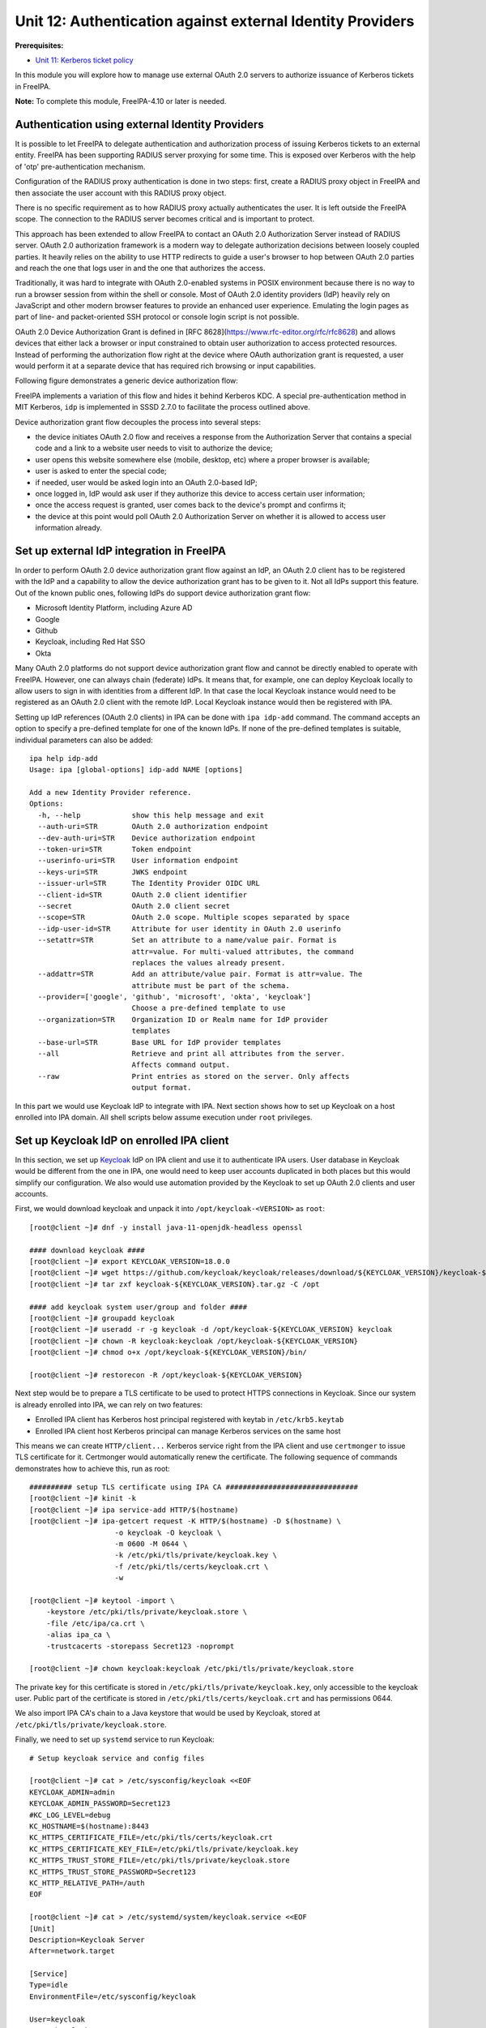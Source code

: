 Unit 12: Authentication against external Identity Providers
===========================================================

**Prerequisites:**

- `Unit 11: Kerberos ticket policy <11-kerberos-ticket-policy.rst>`_

In this module you will explore how to manage use external OAuth 2.0 servers to
authorize issuance of Kerberos tickets in FreeIPA.

**Note:** To complete this module, FreeIPA-4.10 or later is needed.

Authentication using external Identity Providers
------------------------------------------------

It is possible to let FreeIPA to delegate authentication and authorization
process of issuing Kerberos tickets to an external entity. FreeIPA has been
supporting RADIUS server proxying for some time. This is exposed over
Kerberos with the help of 'otp' pre-authentication mechanism.

Configuration of the RADIUS proxy authentication is done in two steps: first,
create a RADIUS proxy object in FreeIPA and then associate the user account with
this RADIUS proxy object.

There is no specific requirement as to how RADIUS proxy actually authenticates
the user. It is left outside the FreeIPA scope. The connection to the RADIUS
server becomes critical and is important to protect.

This approach has been extended to allow FreeIPA to contact an OAuth 2.0
Authorization Server instead of RADIUS server. OAuth 2.0 authorization framework
is a modern way to delegate authorization decisions between loosely coupled
parties. It heavily relies on the ability to use HTTP redirects to guide a
user's browser to hop between OAuth 2.0 parties and reach the one that logs user
in and the one that authorizes the access.

Traditionally, it was hard to integrate with OAuth 2.0-enabled systems in POSIX
environment because there is no way to run a browser session from within the
shell or console. Most of OAuth 2.0 identity providers (IdP) heavily rely on
JavaScript and other modern browser features to provide an enhanced user
experience. Emulating the login pages as part of line- and packet-oriented SSH
protocol or console login script is not possible.

OAuth 2.0 Device Authorization Grant is defined in
[RFC 8628](https://www.rfc-editor.org/rfc/rfc8628) and allows devices that either
lack a browser or input constrained to obtain user authorization to access
protected resources. Instead of performing the authorization flow right at the
device where OAuth authorization grant is requested, a user would perform it at
a separate device that has required rich browsing or input capabilities.

Following figure demonstrates a generic device authorization flow:

.. uml::

  participant "End User at Browser"
  participant "Device Client"
  participant "Authorization Server"
  "Device Client" -> "Authorization Server": (A) Client Identifier
  "Authorization Server" -> "Device Client": (B) Device Code, User Code & Verification URI
  "Device Client" -> "End User at Browser": (C) User Code & Verification URI
  "End User at Browser" <-> "Authorization Server": (D) End user reviews authorization request
  "Device Client" -> "Authorization Server": (E) Polling with Device Code and Client Identifier
  "Authorization Server" -> "Device Client": (F) Access Token (& Optional Refresh Token)

FreeIPA implements a variation of this flow and hides it behind Kerberos KDC. A
special pre-authentication method in MIT Kerberos, ``idp`` is implemented in
SSSD 2.7.0 to facilitate the process outlined above.

Device authorization grant flow decouples the process into several steps:

- the device initiates OAuth 2.0 flow and receives a response from the
  Authorization Server that contains a special code and a link to a website user
  needs to visit to authorize the device;
- user opens this website somewhere else (mobile, desktop, etc) where a proper
  browser is available;
- user is asked to enter the special code;
- if needed, user would be asked login into an OAuth 2.0-based IdP;
- once logged in, IdP would ask user if they authorize this device to access
  certain user information;
- once the access request is granted, user comes back to the device's prompt and
  confirms it;
- the device at this point would poll OAuth 2.0 Authorization Server on whether
  it is allowed to access user information already.

Set up external IdP integration in FreeIPA
------------------------------------------

In order to perform OAuth 2.0 device authorization grant flow against an IdP, an
OAuth 2.0 client has to be registered with the IdP and a capability to allow the
device authorization grant has to be given to it. Not all IdPs support this
feature. Out of the known public ones, following IdPs do support device
authorization grant flow:

* Microsoft Identity Platform, including Azure AD
* Google
* Github
* Keycloak, including Red Hat SSO
* Okta

Many OAuth 2.0 platforms do not support device authorization grant flow and
cannot be directly enabled to operate with FreeIPA. However, one can always
chain (federate) IdPs. It means that, for example, one can deploy Keycloak
locally to allow users to sign in with identities from a different IdP. In that
case the local Keycloak instance would need to be registered as an OAuth 2.0
client with the remote IdP. Local Keycloak instance would then be registered
with IPA.

Setting up IdP references (OAuth 2.0 clients) in IPA can be done with ``ipa
idp-add`` command. The command accepts an option to specify a pre-defined
template for one of the known IdPs. If none of the pre-defined templates is
suitable, individual parameters can also be added::

  ipa help idp-add
  Usage: ipa [global-options] idp-add NAME [options]

  Add a new Identity Provider reference.
  Options:
    -h, --help            show this help message and exit
    --auth-uri=STR        OAuth 2.0 authorization endpoint
    --dev-auth-uri=STR    Device authorization endpoint
    --token-uri=STR       Token endpoint
    --userinfo-uri=STR    User information endpoint
    --keys-uri=STR        JWKS endpoint
    --issuer-url=STR      The Identity Provider OIDC URL
    --client-id=STR       OAuth 2.0 client identifier
    --secret              OAuth 2.0 client secret
    --scope=STR           OAuth 2.0 scope. Multiple scopes separated by space
    --idp-user-id=STR     Attribute for user identity in OAuth 2.0 userinfo
    --setattr=STR         Set an attribute to a name/value pair. Format is
                          attr=value. For multi-valued attributes, the command
                          replaces the values already present.
    --addattr=STR         Add an attribute/value pair. Format is attr=value. The
                          attribute must be part of the schema.
    --provider=['google', 'github', 'microsoft', 'okta', 'keycloak']
                          Choose a pre-defined template to use
    --organization=STR    Organization ID or Realm name for IdP provider
                          templates
    --base-url=STR        Base URL for IdP provider templates
    --all                 Retrieve and print all attributes from the server.
                          Affects command output.
    --raw                 Print entries as stored on the server. Only affects
                          output format.

In this part we would use Keycloak IdP to integrate with IPA. Next section shows
how to set up Keycloak on a host enrolled into IPA domain. All shell scripts
below assume execution under ``root`` privileges.

Set up Keycloak IdP on enrolled IPA client
------------------------------------------

In this section, we set up `Keycloak <https://www.keycloak.org>`_ IdP on IPA
client and use it to authenticate IPA users. User database in Keycloak would be
different from the one in IPA, one would need to keep user accounts duplicated
in both places but this would simplify our configuration. We also would use
automation provided by the Keycloak to set up OAuth 2.0 clients and user
accounts.

First, we would download keycloak and unpack it into ``/opt/keycloak-<VERSION>`` as ``root``::

  [root@client ~]# dnf -y install java-11-openjdk-headless openssl

  #### download keycloak ####
  [root@client ~]# export KEYCLOAK_VERSION=18.0.0
  [root@client ~]# wget https://github.com/keycloak/keycloak/releases/download/${KEYCLOAK_VERSION}/keycloak-${KEYCLOAK_VERSION}.tar.gz
  [root@client ~]# tar zxf keycloak-${KEYCLOAK_VERSION}.tar.gz -C /opt

  #### add keycloak system user/group and folder ####
  [root@client ~]# groupadd keycloak
  [root@client ~]# useradd -r -g keycloak -d /opt/keycloak-${KEYCLOAK_VERSION} keycloak
  [root@client ~]# chown -R keycloak:keycloak /opt/keycloak-${KEYCLOAK_VERSION}
  [root@client ~]# chmod o+x /opt/keycloak-${KEYCLOAK_VERSION}/bin/

  [root@client ~]# restorecon -R /opt/keycloak-${KEYCLOAK_VERSION}

Next step would be to prepare a TLS certificate to be used to protect HTTPS
connections in Keycloak. Since our system is already enrolled into IPA, we can
rely on two features:

* Enrolled IPA client has Kerberos host principal registered with keytab in ``/etc/krb5.keytab``
* Enrolled IPA client host Kerberos principal can manage Kerberos services on the same host

This means we can create ``HTTP/client...`` Kerberos service right from the IPA
client and use ``certmonger`` to issue TLS certificate for it. Certmonger would
automatically renew the certificate. The following sequence of commands
demonstrates how to achieve this, run as root::

  ########## setup TLS certificate using IPA CA ###############################
  [root@client ~]# kinit -k
  [root@client ~]# ipa service-add HTTP/$(hostname)
  [root@client ~]# ipa-getcert request -K HTTP/$(hostname) -D $(hostname) \
                      -o keycloak -O keycloak \
                      -m 0600 -M 0644 \
                      -k /etc/pki/tls/private/keycloak.key \
                      -f /etc/pki/tls/certs/keycloak.crt \
                      -w

  [root@client ~]# keytool -import \
      -keystore /etc/pki/tls/private/keycloak.store \
      -file /etc/ipa/ca.crt \
      -alias ipa_ca \
      -trustcacerts -storepass Secret123 -noprompt

  [root@client ~]# chown keycloak:keycloak /etc/pki/tls/private/keycloak.store

The private key for this certificate is stored in
``/etc/pki/tls/private/keycloak.key``, only accessible to the keycloak user.
Public part of the certificate is stored in ``/etc/pki/tls/certs/keycloak.crt``
and has permissions 0644.

We also import IPA CA's chain to a Java keystore that would be used by Keycloak,
stored at ``/etc/pki/tls/private/keycloak.store``.

Finally, we need to set up ``systemd`` service to run Keycloak::

  # Setup keycloak service and config files

  [root@client ~]# cat > /etc/sysconfig/keycloak <<EOF
  KEYCLOAK_ADMIN=admin
  KEYCLOAK_ADMIN_PASSWORD=Secret123
  #KC_LOG_LEVEL=debug
  KC_HOSTNAME=$(hostname):8443
  KC_HTTPS_CERTIFICATE_FILE=/etc/pki/tls/certs/keycloak.crt
  KC_HTTPS_CERTIFICATE_KEY_FILE=/etc/pki/tls/private/keycloak.key
  KC_HTTPS_TRUST_STORE_FILE=/etc/pki/tls/private/keycloak.store
  KC_HTTPS_TRUST_STORE_PASSWORD=Secret123
  KC_HTTP_RELATIVE_PATH=/auth
  EOF

  [root@client ~]# cat > /etc/systemd/system/keycloak.service <<EOF
  [Unit]
  Description=Keycloak Server
  After=network.target

  [Service]
  Type=idle
  EnvironmentFile=/etc/sysconfig/keycloak

  User=keycloak
  Group=keycloak
  ExecStart=/opt/keycloak-${KEYCLOAK_VERSION}/bin/kc.sh start
  TimeoutStartSec=600
  TimeoutStopSec=600

  [Install]
  WantedBy=multi-user.target
  EOF

  [root@client ~]# systemctl daemon-reload


When ``systemd`` service is prepared, Keycloak needs to be initialized::

  [root@client ~]# su - keycloak -c '''
  export KEYCLOAK_ADMIN=admin
  export KEYCLOAK_ADMIN_PASSWORD=Secret123
  export KC_HOSTNAME=$(hostname):8443
  export KC_HTTPS_CERTIFICATE_FILE=/etc/pki/tls/certs/keycloak.crt
  export KC_HTTPS_CERTIFICATE_KEY_FILE=/etc/pki/tls/private/keycloak.key
  export KC_HTTPS_TRUST_STORE_FILE=/etc/pki/tls/private/keycloak.store
  export KC_HTTPS_TRUST_STORE_PASSWORD=Secret123
  export KC_HTTP_RELATIVE_PATH=/auth
  /opt/keycloak-${KEYCLOAK_VERSION}/bin/kc.sh --verbose build
  '''

and can be started with the standard ``systemctl`` tool::

  [root@client ~]# systemctl start keycloak

  [root@client ~]# systemctl status --lines 3 --no-pager keycloak 
  ● keycloak.service - Keycloak Server
       Loaded: loaded (/etc/systemd/system/keycloak.service; disabled; vendor preset: disabled)
       Active: active (running) since Fri 2022-05-06 10:43:06 UTC; 9min ago
     Main PID: 27170 (java)
        Tasks: 37 (limit: 2318)
       Memory: 297.1M
          CPU: 25.560s
       CGroup: /system.slice/keycloak.service
               └─27170 java -Xms64m -Xmx512m -XX:MetaspaceSize=96M -XX:MaxMetaspaceSize=256m -Djava.net.preferIPv4Stack=true -D…

  May 06 10:43:28 client.ipademo.local kc.sh[27170]: 2022-05-06 10:43:28,411 INFO  [io.quarkus] (main) Keycloak 18.0.0 on …0.0:8443
  May 06 10:43:28 client.ipademo.local kc.sh[27170]: 2022-05-06 10:43:28,412 INFO  [io.quarkus] (main) Profile prod activated.
  May 06 10:43:28 client.ipademo.local kc.sh[27170]: 2022-05-06 10:43:28,412 INFO  [io.quarkus] (main) Installed features: [agroal…
  Hint: Some lines were ellipsized, use -l to show in full.

Now we can use it for setting up users and OAuth 2.0 clients. There are two
handy scripts, ``kcadm.sh`` and ``kcreg.sh`` that allow to perform all
operations without visiting the Keycloak Web UI.

With ``kcadm.sh`` we login as admin and create user ``testuser1`` and set a password::

  [root@client ~]# /opt/keycloak-18.0.0/bin/kcadm.sh config truststore \
        --trustpass Secret123 \
        /etc/pki/tls/private/keycloak.store

  [root@client ~]# /opt/keycloak-18.0.0/bin/kcadm.sh config credentials \
        --server https://$(hostname):8443/auth/ \
        --realm master --user admin --password Secret123
  Logging into https://client.ipademo.local:8443/auth/ as user admin of realm master

  [root@client ~]# /opt/keycloak-18.0.0/bin/kcadm.sh create users \
        -r master \
        -s username=testuser1 -s enabled=true -s email=testuser1@ipademo.local
  Created new user with id 'd319b32a-4cea-43c5-8ef8-19b2b8418d0a'

  [root@client ~]# /opt/keycloak-18.0.0/bin/kcadm.sh set-password \
        -r master \
        --username testuser1 --new-password Secret123

With ``kcreg.sh`` we can create OAuth 2.0 client using a pre-defined template
that will include all parameters we need to allow OAuth 2.0 Device Authorization
Grant flow::

  [root@client ~]# /opt/keycloak-18.0.0/bin/kcreg.sh config credentials \
        --server https://$(hostname):8443/auth \
        --realm master --user admin --password Secret123

  [root@client ~]# cat >ipa_client.json <<EOF
  {
    "enabled" : true,
    "redirectUris" : [ "https://ipa-ca.$(hostname -d)/ipa/idp/*" ],
    "webOrigins" : [ "https://ipa-ca.$(hostname -d)" ],
    "protocol" : "openid-connect",
    "publicClient" : true,
    "attributes" : {
      "oauth2.device.authorization.grant.enabled" : "true",
      "oauth2.device.polling.interval": "5"
    }
  }
  EOF

  [root@client ~]# /opt/keycloak-18.0.0/bin/kcreg.sh create \
        -f ipa_client.json  \
        -s clientId=ipa_oidc_client

At this point, we have a Keycloak instance with a default ``master`` realm
(organization) and base URL ``https://$(hostname):8443/auth/``. In this realm we
have created ``testuser1`` user with a simple password. We also created OAuth
2.0 client ``ipa_oidc_client`` that is allowed to utilize OAuth 2.0 device
authorization grant flow. This client has no client secret ("public OAuth 2.0
client") associated. Confidential clients can also support device authorization
grant flows.

The client details include information about the redirect URIs. These are required
to specify for public OAuth 2.0 clients, but they aren't used for OAuth 2.0
device authorization grant flow.

Two attributes specified in the OAuth 2.0 client definition for Keycloak:

- ``oauth2.device.authorization.grant.enabled``, set to ``true``, allows OAuth 2.0
  device authorization grant processing,
- ``oauth2.device.polling.interval``, set to 5, defines the polling interval for
  the client to 5 seconds.

Keycloak 17.0.0 and 18.0.0 releases have a bug that sets default polling
interval to 600 seconds. This makes impossible actual polling process as the
lifespan of the device code is also set to 600 seconds. Keycloak's
[pull request 11893](https://github.com/keycloak/keycloak/pull/11893) needs
to be merged to fix the default settings.

Add IdP reference to IPA
------------------------

The following command adds IdP reference named ``keycloak`` as IPA administrator::

  [root@client ~]# kinit admin
  ..
  [root@client ~]# echo -e "Secret123\nSecret123" | \
  [root@client ~]# ipa idp-add keycloak --provider keycloak \
        --org master \
        --base-url https://client.ipademo.local:8443/auth \
        --client-id ipa_oidc_client \
        --secret
  -----------------------------------------
  Added Identity Provider reference "keycloak"
  -----------------------------------------
    Identity Provider reference name: keycloak
    Authorization URI: https://client.ipademo.local:8443/auth/realms/master/protocol/openid-connect/auth
    Device authorization URI: https://client.ipademo.local:8443/auth/realms/master/protocol/openid-connect/auth/device
    Token URI: https://client.ipademo.local:8443/auth/realms/master/protocol/openid-connect/token
    User info URI: https://client.ipademo.local:8443/auth/realms/master/protocol/openid-connect/userinfo
    Client identifier: ipa_oidc_client
    Secret: U2VjcmV0MTIz
    Scope: openid email
    External IdP user identifier attribute: email

The name for the IdP reference is only used to associate an IdP with users in
IPA. Option ``--provider keycloak`` allows us to fill-in pre-defined template
for Keycloak or Red Hat SSO IdPs. The template expects both Keycloak's realm
(``--org`` option) and a base URL (``--base-url`` option) because Keycloak is
typically deployed as a part of a larger solution. These options may not be
needed for other pre-defined templates like Google or Github.

Associate IdP reference with IPA user
-------------------------------------

While we have added ``testuser1`` to Keycloak instance, this user needs to exist
in IPA to be visible to all enrolled systems. Currently there is no good
solution to integrate between IPA and Keycloak to allow automatically propagate
changes between the two. For the purpose of this workshop we would create users
manually -- we already did that for Keycloak.

Create a user ``testuser1`` in IPA::

  [root@client ~]# ipa user-add testuser1 --first Test --last User1
  ----------------------
  Added user "testuser1"
  ----------------------
    User login: testuser1
    First name: Test
    Last name: User1
    Full name: Test User1
    Display name: Test User1
    Initials: TU
    Home directory: /home/testuser1
    GECOS: Test User1
    Login shell: /bin/sh
    Principal name: testuser1@ipademo.local
    Principal alias: testuser1@ipademo.local
    Email address: testuser1@ipademo.local
    UID: 35000003
    GID: 35000003
    Password: False
    Member of groups: ipausers
    Kerberos keys available: False

Once user is added, associate it with ``keycloak`` IdP reference we just
created. In order to allow user to login via IdP we need few conditions to be
satisfied:

* IdP reference defined for this IdP in IPA
* IdP reference associated with the user (``--idp`` option to ``ipa user-add``
  or ``ipa user-mod``)
* IdP identity for the user is set in the user entry (``--idp-user-id`` option
  to ``ipa user-add`` or ``ipa user-mod``)
* finally, user should be allowed to use ``idp`` user authentication method
  (``--user-auth-type=idp`` option to ``ipa user-add`` or ``ipa user-mod`` or
  ``idp`` method set globally)

We can set these options to ``testuser1`` with ``ipa user-mod`` command::

  [root@client ~]# ipa user-mod testuser1 --idp keycloak \
                         --idp-user-id testuser1@ipademo.local \
                         --user-auth-type=idp
  -------------------------
  Modified user "testuser1"
  -------------------------
    User login: testuser1
    First name: Test
    Last name: User1
    Home directory: /home/testuser1
    Login shell: /bin/sh
    Principal name: testuser1@ipademo.local
    Principal alias: testuser1@ipademo.local
    Email address: testuser1@ipademo.local
    UID: 35000003
    GID: 35000003
    User authentication types: idp
    External IdP configuration: keycloak
    External IdP user identifier: testuser1@ipademo.local
    Account disabled: False
    Password: False
    Member of groups: ipausers
    Kerberos keys available: False

As can be seen in the output, the account for ``testuser1`` has no password and
no Kerberos keys. It will not be able to authenticate to IPA services without
IdP's help.

Access IPA resources as an IdP user
-----------------------------------

There are two ways to trigger authentication and authorization of ``testuser1``
via our Keycloak IdP instance:

* obtain Kerberos ticket with ``kinit`` tool
* login to the target system via SSH or on the console

In order to obtain initial Kerberos ticket, we need to use ``kinit`` tool. SSSD
2.7.0 provides a special package ``sssd-idp`` which implements Kerberos
pre-authentication method ``idp``. When this package is installed, MIT Kerberos
configuration on the host is updated to automatically allow use of ``idp``
method. However, ``idp`` method requires use of FAST channel in order to provide
a secure connection between the Kerberos client and KDC. This is similar to
``otp`` pre-authentication method FreeIPA already provided for several years.
When IPA is deployed with integrated CA, IPA also provides a way to obtain a
special ticket, called Anonymous PKINIT, to use as a FAST channel factor.

Let's use Anonymous PKINIT to obtain a ticket and store it in the file
``./fast.ccache``. Then we can enable FAST channel with the use of ``-T`` option
for ``kinit`` tool::

  [root@client ~]# kinit -n -c ./fast.ccache
  [root@client ~]# kinit -T ./fast.ccache testuser1
  Authenticate at https://client.ipademo.local:8443/auth/realms/master/device?user_code=YHMQ-XKTL and press ENTER.:

The prompt indicates that ``idp`` method was chosen between the KDC and the
Kerberos client. When KDC received the initial ticket granting ticket request,
IPA database driver (KDB) performed an LDAP lookup of the Kerberos principal and
found out that ``testuser1@IPADEMO.LOCAL`` Kerberos principal has ``idp`` user
authentication type. This, in turn, activated KDC side of the ``idp``
pre-authentication method and led to a request to ``ipa-otpd`` daemon. Finally,
``ipa-otpd`` daemon asked ``oidc_child`` to request a device code authorization
grant from the IdP associated with the ``testuser1@IPADEMO.LOCAL`` principal.
The grant flow resulted in IdP returning a code and a message which was
propagated back to the Kerberos client and displayed by the client side of the
``idp`` pre-authentication method.

At this point we need to visit the page and authorize access to the information.
Once it is done, we complete the process by pressing ``<ENTER>`` key. If
authorization was granted, KDC will issue a Kerberos ticket to and it will be
stored in the credentials cache::

  [root@client ~]# klist
  Ticket cache: KCM:0:58420
  Default principal: testuser1@IPADEMO.LOCAL

  Valid starting     Expires            Service principal
  05/09/22 07:48:23  05/10/22 07:03:07  krbtgt/IPADEMO.LOCAL@IPADEMO.LOCAL


Similar process happens when ``pam_sss`` PAM module is used, for example, to
authenticate and authorize access to PAM services. Applications which use PAM to
authenticate and authorize remote access can also benefit from the flow. For
example, SSH daemon can be configured with ``keyboard-interactive`` method which
will allow PAM authentication and authorization. As part of it, PAM messages
will be relayed to the SSH client and SSH client's user input will be sent back
to PAM::

  $ ssh testuser1@client.ipademo.local
  (testuser1@client.ipademo.local) Authenticate at https://client.ipademo.local:8443/auth/realms/master/device?user_code=XYFL-ROYR and press ENTER.
  Last login: Mon May  9 07:48:25 2022 from 10.0.190.227
  -sh-5.1$ klist
  Ticket cache: KCM:7800003:58420
  Default principal: testuser1@IPADEMO.LOCAL

  Valid starting     Expires            Service principal
  05/09/22 07:49:38  05/10/22 07:49:24  krbtgt/IPADEMO.LOCAL@IPADEMO.LOCAL
  -sh-5.1$

Once initial Kerberos ticket is available, it can be used to perform normal IPA
operations:

- access IPA API with command line tool ``ipa`` or through a Web UI in a browser
- login to other systems with GSSAPI authentication
- access PAM services which use ``pam_sss_gss`` module in their PAM stack definitions

Direct authentication to Web UI with the help of OAuth 2.0 client is not implemented yet.

Troubleshooting IdP integration
-------------------------------

Communication with an IdP server happens on IPA server when KDC calls out to
``ipa-otpd`` daemon and ``ipa-otpd`` daemon launches ``oidc_child`` helper.
Journal logs for ``ipa-otpd`` can be checked with the ``journalctl`` tool.
``ipa-otpd`` processes start on demand and content from all sessions can be
captured with the following command::

  [root@master #] journalctl -u 'ipa-otpd@*'

The output would look similar to the following real world example::

  May 02 18:51:28 dc.ipa.test systemd[1]: Started ipa-otpd service (PID 1473660/UID 0).
  May 02 18:51:28 dc.ipa.test ipa-otpd[1636136]: LDAP: ldapi://%2Frun%2Fslapd-IPA-TEST.socket
  May 02 18:51:28 dc.ipa.test ipa-otpd[1636136]: ab@IPA.TEST: request received
  May 02 18:51:28 dc.ipa.test ipa-otpd[1636136]: ab@IPA.TEST: user query start
  May 02 18:51:28 dc.ipa.test ipa-otpd[1636136]: ab@IPA.TEST: user query end: uid=ab,cn=users,cn=accounts,dc=ipa,dc=test
  May 02 18:51:28 dc.ipa.test ipa-otpd[1636136]: ab@IPA.TEST: idp query start: cn=github,cn=idp,dc=ipa,dc=test
  May 02 18:51:28 dc.ipa.test ipa-otpd[1636136]: ab@IPA.TEST: idp query end: github
  May 02 18:51:28 dc.ipa.test ipa-otpd[1636136]: ab@IPA.TEST: oauth2 start: Get device code
  May 02 18:51:29 dc.ipa.test ipa-otpd[1636136]: ab@IPA.TEST: Received: [{"device_code":"f071833afe966eaf596d83646f55250cfdb57418","expires_in":899,"interval":5}
  May 02 18:51:29 dc.ipa.test ipa-otpd[1636136]: oauth2 {"verification_uri": "https://github.com/login/device", "user_code": "ECD3-4310"}
  May 02 18:51:29 dc.ipa.test ipa-otpd[1636136]: ]
  May 02 18:51:29 dc.ipa.test ipa-otpd[1636136]: ab@IPA.TEST: sent: 0 data: 200
  May 02 18:51:29 dc.ipa.test ipa-otpd[1636136]: ab@IPA.TEST: ..sent: 200 data: 200
  May 02 18:51:29 dc.ipa.test ipa-otpd[1636136]: ab@IPA.TEST: response sent: Access-Challenge
  May 02 18:51:29 dc.ipa.test ipa-otpd[1636136]: Socket closed, shutting down...

First part of the output until ``idp query start`` is similar to RADIUS proxy
operation. Unlike RADIUS proxy, in the case of IdP communication, ``ipa-otpd``
first receives an initial state from the ``oidc_child`` process and sends it
back to the KDC within a RADIUS packet with ``Access-Challenge`` message.

The state is then transferred to the Kerberos client and results in a message
that instructs to visit the verification URI and enter the code. Some IdPs also
return a complete message to show, like in the case of Keycloak in our examples
above.

Once the Kerberos client returns, another ``ipa-otpd`` call is performed,
this time to request an access token::

  May 02 18:51:50 dc.ipa.test systemd[1]: Started ipa-otpd service (PID 1473661/UID 0).
  May 02 18:51:50 dc.ipa.test ipa-otpd[1636149]: LDAP: ldapi://%2Frun%2Fslapd-IPA-TEST.socket
  May 02 18:51:50 dc.ipa.test ipa-otpd[1636149]: ab@IPA.TEST: request received
  May 02 18:51:50 dc.ipa.test ipa-otpd[1636149]: ab@IPA.TEST: user query start
  May 02 18:51:50 dc.ipa.test ipa-otpd[1636149]: ab@IPA.TEST: user query end: uid=ab,cn=users,cn=accounts,dc=ipa,dc=test
  May 02 18:51:50 dc.ipa.test ipa-otpd[1636149]: ab@IPA.TEST: idp query start: cn=github,cn=idp,dc=ipa,dc=test
  May 02 18:51:50 dc.ipa.test ipa-otpd[1636149]: ab@IPA.TEST: idp query end: github
  May 02 18:51:50 dc.ipa.test ipa-otpd[1636149]: ab@IPA.TEST: oauth2 start: Get access token
  May 02 18:51:50 dc.ipa.test ipa-otpd[1636149]: ab@IPA.TEST: Received: [abbra]
  May 02 18:51:50 dc.ipa.test ipa-otpd[1636149]: ab@IPA.TEST: sent: 0 data: 20
  May 02 18:51:50 dc.ipa.test ipa-otpd[1636149]: ab@IPA.TEST: ..sent: 20 data: 20
  May 02 18:51:50 dc.ipa.test ipa-otpd[1636149]: ab@IPA.TEST: response sent: Access-Accept
  May 02 18:51:50 dc.ipa.test ipa-otpd[1636149]: Socket closed, shutting down...

An access token request followed by the request to obtain a user information.
The resource owner's subject then compared with the value set in the LDAP entry
for this Kerberos principal with the help of ``--idp-user-id`` option. Subject's
field name is chosen through the same option to the IdP reference. If the check
is successful, ``ipa-otpd`` sends a RADIUS packet with ``Access-Accept``
response code.

Communication performed by ``oidc_child`` is not included into the journal logs
by default. If there are issues in accessing IdPs, a special option can be added
to ``/etc/ipa/default.conf`` to increase log level of ``oidc_child`` output. By
default, it is 0 and could be any number between 0 and 10::

  [global]
  oidc_child_debug_level=10

A value greater than 6 would include debug output from the ``libcurl`` utility::

  May 02 18:51:50 dc.ipa.test oidc_child[1636150]: oidc_child started.
  May 02 18:51:50 dc.ipa.test oidc_child[1636150]: Running with effective IDs: [0][0].
  May 02 18:51:50 dc.ipa.test oidc_child[1636150]: Running with real IDs [0][0].
  May 02 18:51:50 dc.ipa.test oidc_child[1636150]: JSON device code: [{"device_code":"f071833afe966eaf596d83646f55250cfdb57418","expires_in":899,"interval":5}].
  May 02 18:51:50 dc.ipa.test oidc_child[1636150]: Result does not contain the 'user_code' string.
  May 02 18:51:50 dc.ipa.test oidc_child[1636150]: Result does not contain the 'verification_uri' string.
  May 02 18:51:50 dc.ipa.test oidc_child[1636150]: Result does not contain the 'verification_url' string.
  May 02 18:51:50 dc.ipa.test oidc_child[1636150]: Result does not contain the 'verification_uri_complete' string.
  May 02 18:51:50 dc.ipa.test oidc_child[1636150]: Result does not contain the 'message' string.
  May 02 18:51:50 dc.ipa.test oidc_child[1636150]: device_code: [f071833afe966eaf596d83646f55250cfdb57418].
  May 02 18:51:50 dc.ipa.test oidc_child[1636150]: expires_in: [899].
  May 02 18:51:50 dc.ipa.test oidc_child[1636150]: interval: [5].
  May 02 18:51:50 dc.ipa.test oidc_child[1636150]: POST data: [grant_type=urn:ietf:params:oauth:grant-type:device_code&client_id=some-client-id&device_code=f071833afe966eaf596d83646f55250cfdb57418].
  May 02 18:51:50 dc.ipa.test oidc_child[1636150]: libcurl: *   Trying 140.82.121.3:443...
  May 02 18:51:50 dc.ipa.test oidc_child[1636150]: libcurl: * Connected to github.com (140.82.121.3) port 443 (#0)
  May 02 18:51:50 dc.ipa.test oidc_child[1636150]: libcurl: * ALPN, offering h2
  May 02 18:51:50 dc.ipa.test oidc_child[1636150]: libcurl: * ALPN, offering http/1.1
  May 02 18:51:50 dc.ipa.test oidc_child[1636150]: libcurl: * successfully set certificate verify locations:
  May 02 18:51:50 dc.ipa.test oidc_child[1636150]: libcurl: *  CAfile: /etc/pki/tls/certs/ca-bundle.crt
  May 02 18:51:50 dc.ipa.test oidc_child[1636150]: libcurl: *  CApath: none
  May 02 18:51:50 dc.ipa.test oidc_child[1636150]: libcurl: * TLSv1.3 (OUT), TLS handshake, Client hello (1):
  May 02 18:51:50 dc.ipa.test oidc_child[1636150]: libcurl: * TLSv1.3 (IN), TLS handshake, Server hello (2):
  May 02 18:51:50 dc.ipa.test oidc_child[1636150]: libcurl: * TLSv1.3 (IN), TLS handshake, Encrypted Extensions (8):
  May 02 18:51:50 dc.ipa.test oidc_child[1636150]: libcurl: * TLSv1.3 (IN), TLS handshake, Certificate (11):
  May 02 18:51:50 dc.ipa.test oidc_child[1636150]: libcurl: * TLSv1.3 (IN), TLS handshake, CERT verify (15):
  May 02 18:51:50 dc.ipa.test oidc_child[1636150]: libcurl: * TLSv1.3 (IN), TLS handshake, Finished (20):
  May 02 18:51:50 dc.ipa.test oidc_child[1636150]: libcurl: * TLSv1.3 (OUT), TLS change cipher, Change cipher spec (1):
  May 02 18:51:50 dc.ipa.test oidc_child[1636150]: libcurl: * TLSv1.3 (OUT), TLS handshake, Finished (20):
  May 02 18:51:50 dc.ipa.test oidc_child[1636150]: libcurl: * SSL connection using TLSv1.3 / TLS_AES_128_GCM_SHA256
  May 02 18:51:50 dc.ipa.test oidc_child[1636150]: libcurl: * ALPN, server accepted to use h2
  May 02 18:51:50 dc.ipa.test oidc_child[1636150]: libcurl: * Server certificate:
  May 02 18:51:50 dc.ipa.test oidc_child[1636150]: libcurl: *  subject: C=US; ST=California; L=San Francisco; O=GitHub, Inc.; CN=github.com
  May 02 18:51:50 dc.ipa.test oidc_child[1636150]: libcurl: *  start date: Mar 15 00:00:00 2022 GMT
  May 02 18:51:50 dc.ipa.test oidc_child[1636150]: libcurl: *  expire date: Mar 15 23:59:59 2023 GMT
  May 02 18:51:50 dc.ipa.test oidc_child[1636150]: libcurl: *  subjectAltName: host "github.com" matched cert's "github.com"
  May 02 18:51:50 dc.ipa.test oidc_child[1636150]: libcurl: *  issuer: C=US; O=DigiCert Inc; CN=DigiCert TLS Hybrid ECC SHA384 2020 CA1
  May 02 18:51:50 dc.ipa.test oidc_child[1636150]: libcurl: *  SSL certificate verify ok.
  May 02 18:51:50 dc.ipa.test oidc_child[1636150]: libcurl: * Using HTTP2, server supports multiplexing
  May 02 18:51:50 dc.ipa.test oidc_child[1636150]: libcurl: * Connection state changed (HTTP/2 confirmed)
  May 02 18:51:50 dc.ipa.test oidc_child[1636150]: libcurl: * Copying HTTP/2 data in stream buffer to connection buffer after upgrade: len=0
  May 02 18:51:50 dc.ipa.test oidc_child[1636150]: libcurl: * Using Stream ID: 1 (easy handle 0x562cd1ee96e0)
  May 02 18:51:50 dc.ipa.test oidc_child[1636150]: libcurl: > POST /login/oauth/access_token HTTP/2
                                                   Host: github.com
                                                   user-agent: SSSD oidc_child/0.0
                                                   accept: application/json
                                                   content-length: 139
                                                   content-type: application/x-www-form-urlencoded
  May 02 18:51:50 dc.ipa.test oidc_child[1636150]: libcurl: * We are completely uploaded and fine
  May 02 18:51:50 dc.ipa.test oidc_child[1636150]: libcurl: * TLSv1.3 (IN), TLS handshake, Newsession Ticket (4):
  May 02 18:51:50 dc.ipa.test oidc_child[1636150]: libcurl: * TLSv1.3 (IN), TLS handshake, Newsession Ticket (4):
  May 02 18:51:50 dc.ipa.test oidc_child[1636150]: libcurl: * old SSL session ID is stale, removing
  May 02 18:51:50 dc.ipa.test oidc_child[1636150]: libcurl: < HTTP/2 200
  May 02 18:51:50 dc.ipa.test oidc_child[1636150]: libcurl: < server: GitHub.com
  May 02 18:51:50 dc.ipa.test oidc_child[1636150]: libcurl: < date: Mon, 02 May 2022 18:51:50 GMT
  May 02 18:51:50 dc.ipa.test oidc_child[1636150]: libcurl: < content-type: application/json; charset=utf-8
  May 02 18:51:50 dc.ipa.test oidc_child[1636150]: libcurl: < vary: X-PJAX, X-PJAX-Container
  May 02 18:51:50 dc.ipa.test oidc_child[1636150]: libcurl: < permissions-policy: interest-cohort=()
  May 02 18:51:50 dc.ipa.test oidc_child[1636150]: libcurl: < etag: W/"some-e-tag-value"
  May 02 18:51:50 dc.ipa.test oidc_child[1636150]: libcurl: < cache-control: max-age=0, private, must-revalidate
  May 02 18:51:50 dc.ipa.test oidc_child[1636150]: libcurl: < strict-transport-security: max-age=31536000; includeSubdomains; preload
  May 02 18:51:50 dc.ipa.test oidc_child[1636150]: libcurl: < x-frame-options: deny
  May 02 18:51:50 dc.ipa.test oidc_child[1636150]: libcurl: < x-content-type-options: nosniff
  May 02 18:51:50 dc.ipa.test oidc_child[1636150]: libcurl: < x-xss-protection: 0
  May 02 18:51:50 dc.ipa.test oidc_child[1636150]: libcurl: < referrer-policy: origin-when-cross-origin, strict-origin-when-cross-origin
  May 02 18:51:50 dc.ipa.test oidc_child[1636150]: libcurl: < expect-ct: max-age=2592000, report-uri="https://api.github.com/_private/browser/errors"
  May 02 18:51:50 dc.ipa.test oidc_child[1636150]: libcurl: < content-security-policy: default-src 'none'; base-uri 'self'; block-all-mixed-content; child-src github.com/assets-cdn/worker/ gist.github.com/assets-cdn/worker/; connect-src 'self' uploads.git>
  May 02 18:51:50 dc.ipa.test oidc_child[1636150]: libcurl: < vary: Accept-Encoding, Accept, X-Requested-With
  May 02 18:51:50 dc.ipa.test oidc_child[1636150]: libcurl: < x-github-request-id: D1EA:541D:48A585:4BF8E5:62702846
  May 02 18:51:50 dc.ipa.test oidc_child[1636150]: libcurl: <
  May 02 18:51:50 dc.ipa.test oidc_child[1636150]: {"access_token":"some-access-token","token_type":"bearer","scope":"user"}
  May 02 18:51:50 dc.ipa.test oidc_child[1636150]: libcurl: * Connection #0 to host github.com left intact
  May 02 18:51:50 dc.ipa.test oidc_child[1636150]: Result does not contain the 'id_token' string.
  May 02 18:51:50 dc.ipa.test oidc_child[1636150]: access_token: [some-access-token].
  May 02 18:51:50 dc.ipa.test oidc_child[1636150]: id_token: [(null)].
  May 02 18:51:50 dc.ipa.test oidc_child[1636150]: libcurl: *   Trying 140.82.121.6:443...
  May 02 18:51:50 dc.ipa.test oidc_child[1636150]: libcurl: * Connected to api.github.com (140.82.121.6) port 443 (#0)
  May 02 18:51:50 dc.ipa.test oidc_child[1636150]: libcurl: * ALPN, offering h2
  May 02 18:51:50 dc.ipa.test oidc_child[1636150]: libcurl: * ALPN, offering http/1.1
  May 02 18:51:50 dc.ipa.test oidc_child[1636150]: libcurl: * successfully set certificate verify locations:
  May 02 18:51:50 dc.ipa.test oidc_child[1636150]: libcurl: *  CAfile: /etc/pki/tls/certs/ca-bundle.crt
  May 02 18:51:50 dc.ipa.test oidc_child[1636150]: libcurl: *  CApath: none
  May 02 18:51:50 dc.ipa.test oidc_child[1636150]: libcurl: * TLSv1.3 (OUT), TLS handshake, Client hello (1):
  May 02 18:51:50 dc.ipa.test oidc_child[1636150]: libcurl: * TLSv1.3 (IN), TLS handshake, Server hello (2):
  May 02 18:51:50 dc.ipa.test oidc_child[1636150]: libcurl: * TLSv1.3 (IN), TLS handshake, Encrypted Extensions (8):
  May 02 18:51:50 dc.ipa.test oidc_child[1636150]: libcurl: * TLSv1.3 (IN), TLS handshake, Certificate (11):
  May 02 18:51:50 dc.ipa.test oidc_child[1636150]: libcurl: * TLSv1.3 (IN), TLS handshake, CERT verify (15):
  May 02 18:51:50 dc.ipa.test oidc_child[1636150]: libcurl: * TLSv1.3 (IN), TLS handshake, Finished (20):
  May 02 18:51:50 dc.ipa.test oidc_child[1636150]: libcurl: * TLSv1.3 (OUT), TLS change cipher, Change cipher spec (1):
  May 02 18:51:50 dc.ipa.test oidc_child[1636150]: libcurl: * TLSv1.3 (OUT), TLS handshake, Finished (20):
  May 02 18:51:50 dc.ipa.test oidc_child[1636150]: libcurl: * SSL connection using TLSv1.3 / TLS_AES_128_GCM_SHA256
  May 02 18:51:50 dc.ipa.test oidc_child[1636150]: libcurl: * ALPN, server accepted to use h2
  May 02 18:51:50 dc.ipa.test oidc_child[1636150]: libcurl: * Server certificate:
  May 02 18:51:50 dc.ipa.test oidc_child[1636150]: libcurl: *  subject: C=US; ST=California; L=San Francisco; O=GitHub, Inc.; CN=*.github.com
  May 02 18:51:50 dc.ipa.test oidc_child[1636150]: libcurl: *  start date: Mar 16 00:00:00 2022 GMT
  May 02 18:51:50 dc.ipa.test oidc_child[1636150]: libcurl: *  expire date: Mar 16 23:59:59 2023 GMT
  May 02 18:51:50 dc.ipa.test oidc_child[1636150]: libcurl: *  subjectAltName: host "api.github.com" matched cert's "*.github.com"
  May 02 18:51:50 dc.ipa.test oidc_child[1636150]: libcurl: *  issuer: C=US; O=DigiCert Inc; CN=DigiCert TLS Hybrid ECC SHA384 2020 CA1
  May 02 18:51:50 dc.ipa.test oidc_child[1636150]: libcurl: *  SSL certificate verify ok.
  May 02 18:51:50 dc.ipa.test oidc_child[1636150]: libcurl: * Using HTTP2, server supports multiplexing
  May 02 18:51:50 dc.ipa.test oidc_child[1636150]: libcurl: * Connection state changed (HTTP/2 confirmed)
  May 02 18:51:50 dc.ipa.test oidc_child[1636150]: libcurl: * Copying HTTP/2 data in stream buffer to connection buffer after upgrade: len=0
  May 02 18:51:50 dc.ipa.test oidc_child[1636150]: libcurl: * Server auth using Bearer with user ''
  May 02 18:51:50 dc.ipa.test oidc_child[1636150]: libcurl: * Using Stream ID: 1 (easy handle 0x562cd1f92ae0)
  May 02 18:51:50 dc.ipa.test oidc_child[1636150]: libcurl: > GET /user HTTP/2
                                                   Host: api.github.com
                                                   authorization: Bearer some-token-value
                                                   user-agent: SSSD oidc_child/0.0
                                                   accept: application/json
  May 02 18:51:50 dc.ipa.test oidc_child[1636150]: libcurl: * TLSv1.3 (IN), TLS handshake, Newsession Ticket (4):
  May 02 18:51:50 dc.ipa.test oidc_child[1636150]: libcurl: * TLSv1.3 (IN), TLS handshake, Newsession Ticket (4):
  May 02 18:51:50 dc.ipa.test oidc_child[1636150]: libcurl: * old SSL session ID is stale, removing
  May 02 18:51:50 dc.ipa.test oidc_child[1636150]: libcurl: < HTTP/2 200
  May 02 18:51:50 dc.ipa.test oidc_child[1636150]: libcurl: < server: GitHub.com
  May 02 18:51:50 dc.ipa.test oidc_child[1636150]: libcurl: < date: Mon, 02 May 2022 18:51:50 GMT
  May 02 18:51:50 dc.ipa.test oidc_child[1636150]: libcurl: < content-type: application/json; charset=utf-8
  May 02 18:51:50 dc.ipa.test oidc_child[1636150]: libcurl: < content-length: 1357
  May 02 18:51:50 dc.ipa.test oidc_child[1636150]: libcurl: < cache-control: private, max-age=60, s-maxage=60
  May 02 18:51:50 dc.ipa.test oidc_child[1636150]: libcurl: < vary: Accept, Authorization, Cookie, X-GitHub-OTP
  May 02 18:51:50 dc.ipa.test oidc_child[1636150]: libcurl: < etag: "some-e-tag-value"
  May 02 18:51:50 dc.ipa.test oidc_child[1636150]: libcurl: < last-modified: Mon, 14 Mar 2022 14:05:20 GMT
  May 02 18:51:50 dc.ipa.test oidc_child[1636150]: libcurl: < x-oauth-scopes: user
  May 02 18:51:50 dc.ipa.test oidc_child[1636150]: libcurl: < x-accepted-oauth-scopes:
  May 02 18:51:50 dc.ipa.test oidc_child[1636150]: libcurl: < x-oauth-client-id: some-client-id
  May 02 18:51:50 dc.ipa.test oidc_child[1636150]: libcurl: < x-github-media-type: github.v3
  May 02 18:51:50 dc.ipa.test oidc_child[1636150]: libcurl: < x-ratelimit-limit: 5000
  May 02 18:51:50 dc.ipa.test oidc_child[1636150]: libcurl: < x-ratelimit-remaining: 4996
  May 02 18:51:50 dc.ipa.test oidc_child[1636150]: libcurl: < x-ratelimit-reset: 1651520567
  May 02 18:51:50 dc.ipa.test oidc_child[1636150]: libcurl: < x-ratelimit-used: 4
  May 02 18:51:50 dc.ipa.test oidc_child[1636150]: libcurl: < x-ratelimit-resource: core
  May 02 18:51:50 dc.ipa.test oidc_child[1636150]: libcurl: < access-control-expose-headers: ETag, Link, Location, Retry-After, X-GitHub-OTP, X-RateLimit-Limit, X-RateLimit-Remaining, X-RateLimit-Used, X-RateLimit-Resource, X-RateLimit-Reset, X-OAuth-Scop>
  May 02 18:51:50 dc.ipa.test oidc_child[1636150]: libcurl: < access-control-allow-origin: *
  May 02 18:51:50 dc.ipa.test oidc_child[1636150]: libcurl: < strict-transport-security: max-age=31536000; includeSubdomains; preload
  May 02 18:51:50 dc.ipa.test oidc_child[1636150]: libcurl: < x-frame-options: deny
  May 02 18:51:50 dc.ipa.test oidc_child[1636150]: libcurl: < x-content-type-options: nosniff
  May 02 18:51:50 dc.ipa.test oidc_child[1636150]: libcurl: < x-xss-protection: 0
  May 02 18:51:50 dc.ipa.test oidc_child[1636150]: libcurl: < referrer-policy: origin-when-cross-origin, strict-origin-when-cross-origin
  May 02 18:51:50 dc.ipa.test oidc_child[1636150]: libcurl: < content-security-policy: default-src 'none'
  May 02 18:51:50 dc.ipa.test oidc_child[1636150]: libcurl: < vary: Accept-Encoding, Accept, X-Requested-With
  May 02 18:51:50 dc.ipa.test oidc_child[1636150]: libcurl: < x-github-request-id: C5B8:5B48:4C0EB7:4D8AF2:62702846
  May 02 18:51:50 dc.ipa.test oidc_child[1636150]: libcurl: <
  May 02 18:51:50 dc.ipa.test oidc_child[1636150]: {"login":"abbra","id":some-id,"node_id":"some-node","avatar_url":"some-avatar-url","gravatar_id":"","url":"some-user-url","html_ur
  May 02 18:51:50 dc.ipa.test oidc_child[1636150]: l":"some-url","followers_url":"some-api-url","following_url":"some-following-url","gists_url":"some-gists-url>
  May 02 18:51:50 dc.ipa.test oidc_child[1636150]: libcurl: * Connection #0 to host api.github.com left intact
  May 02 18:51:50 dc.ipa.test oidc_child[1636150]: userinfo: [{"login": "abbra", "id": some-id, "node_id": "some-node", "avatar_url": "some-avatar-rul", "gravatar_id": "", "url": "some-user-url", ">
  May 02 18:51:50 dc.ipa.test oidc_child[1636150]: User identifier: [abbra].
  May 02 18:51:50 dc.ipa.test oidc_child[1636150]: User identifier: [abbra].
  May 02 18:51:50 dc.ipa.test oidc_child[1636150]: oidc_child finished successful!

Don't forget to remove ``oidc_child_debug_level`` from the
``/etc/ipa/default.conf`` once troubleshooting is done. Information like above
often contains personal details of the user and should probably not stored in
the system journal.
